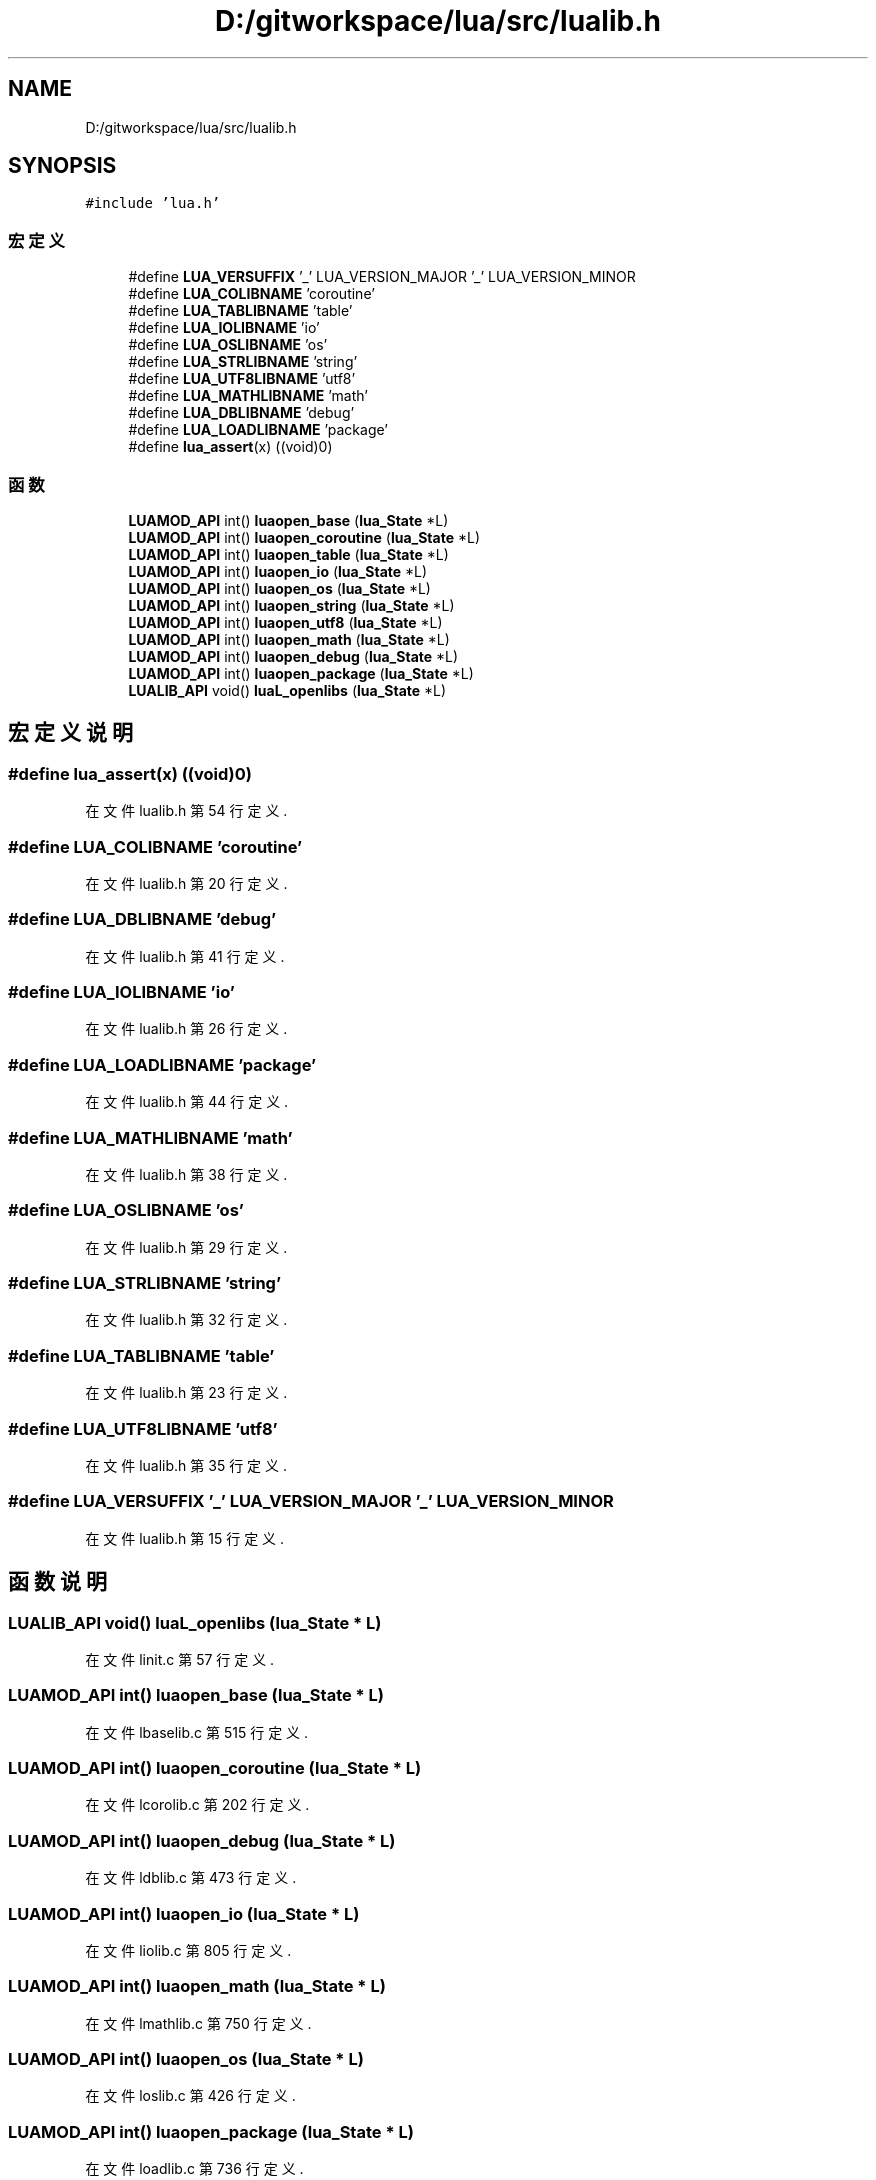 .TH "D:/gitworkspace/lua/src/lualib.h" 3 "2020年 九月 8日 星期二" "Lua_Docmention" \" -*- nroff -*-
.ad l
.nh
.SH NAME
D:/gitworkspace/lua/src/lualib.h
.SH SYNOPSIS
.br
.PP
\fC#include 'lua\&.h'\fP
.br

.SS "宏定义"

.in +1c
.ti -1c
.RI "#define \fBLUA_VERSUFFIX\fP   '_' LUA_VERSION_MAJOR '_' LUA_VERSION_MINOR"
.br
.ti -1c
.RI "#define \fBLUA_COLIBNAME\fP   'coroutine'"
.br
.ti -1c
.RI "#define \fBLUA_TABLIBNAME\fP   'table'"
.br
.ti -1c
.RI "#define \fBLUA_IOLIBNAME\fP   'io'"
.br
.ti -1c
.RI "#define \fBLUA_OSLIBNAME\fP   'os'"
.br
.ti -1c
.RI "#define \fBLUA_STRLIBNAME\fP   'string'"
.br
.ti -1c
.RI "#define \fBLUA_UTF8LIBNAME\fP   'utf8'"
.br
.ti -1c
.RI "#define \fBLUA_MATHLIBNAME\fP   'math'"
.br
.ti -1c
.RI "#define \fBLUA_DBLIBNAME\fP   'debug'"
.br
.ti -1c
.RI "#define \fBLUA_LOADLIBNAME\fP   'package'"
.br
.ti -1c
.RI "#define \fBlua_assert\fP(x)   ((void)0)"
.br
.in -1c
.SS "函数"

.in +1c
.ti -1c
.RI "\fBLUAMOD_API\fP int() \fBluaopen_base\fP (\fBlua_State\fP *L)"
.br
.ti -1c
.RI "\fBLUAMOD_API\fP int() \fBluaopen_coroutine\fP (\fBlua_State\fP *L)"
.br
.ti -1c
.RI "\fBLUAMOD_API\fP int() \fBluaopen_table\fP (\fBlua_State\fP *L)"
.br
.ti -1c
.RI "\fBLUAMOD_API\fP int() \fBluaopen_io\fP (\fBlua_State\fP *L)"
.br
.ti -1c
.RI "\fBLUAMOD_API\fP int() \fBluaopen_os\fP (\fBlua_State\fP *L)"
.br
.ti -1c
.RI "\fBLUAMOD_API\fP int() \fBluaopen_string\fP (\fBlua_State\fP *L)"
.br
.ti -1c
.RI "\fBLUAMOD_API\fP int() \fBluaopen_utf8\fP (\fBlua_State\fP *L)"
.br
.ti -1c
.RI "\fBLUAMOD_API\fP int() \fBluaopen_math\fP (\fBlua_State\fP *L)"
.br
.ti -1c
.RI "\fBLUAMOD_API\fP int() \fBluaopen_debug\fP (\fBlua_State\fP *L)"
.br
.ti -1c
.RI "\fBLUAMOD_API\fP int() \fBluaopen_package\fP (\fBlua_State\fP *L)"
.br
.ti -1c
.RI "\fBLUALIB_API\fP void() \fBluaL_openlibs\fP (\fBlua_State\fP *L)"
.br
.in -1c
.SH "宏定义说明"
.PP 
.SS "#define lua_assert(x)   ((void)0)"

.PP
在文件 lualib\&.h 第 54 行定义\&.
.SS "#define LUA_COLIBNAME   'coroutine'"

.PP
在文件 lualib\&.h 第 20 行定义\&.
.SS "#define LUA_DBLIBNAME   'debug'"

.PP
在文件 lualib\&.h 第 41 行定义\&.
.SS "#define LUA_IOLIBNAME   'io'"

.PP
在文件 lualib\&.h 第 26 行定义\&.
.SS "#define LUA_LOADLIBNAME   'package'"

.PP
在文件 lualib\&.h 第 44 行定义\&.
.SS "#define LUA_MATHLIBNAME   'math'"

.PP
在文件 lualib\&.h 第 38 行定义\&.
.SS "#define LUA_OSLIBNAME   'os'"

.PP
在文件 lualib\&.h 第 29 行定义\&.
.SS "#define LUA_STRLIBNAME   'string'"

.PP
在文件 lualib\&.h 第 32 行定义\&.
.SS "#define LUA_TABLIBNAME   'table'"

.PP
在文件 lualib\&.h 第 23 行定义\&.
.SS "#define LUA_UTF8LIBNAME   'utf8'"

.PP
在文件 lualib\&.h 第 35 行定义\&.
.SS "#define LUA_VERSUFFIX   '_' LUA_VERSION_MAJOR '_' LUA_VERSION_MINOR"

.PP
在文件 lualib\&.h 第 15 行定义\&.
.SH "函数说明"
.PP 
.SS "\fBLUALIB_API\fP void() luaL_openlibs (\fBlua_State\fP * L)"

.PP
在文件 linit\&.c 第 57 行定义\&.
.SS "\fBLUAMOD_API\fP int() luaopen_base (\fBlua_State\fP * L)"

.PP
在文件 lbaselib\&.c 第 515 行定义\&.
.SS "\fBLUAMOD_API\fP int() luaopen_coroutine (\fBlua_State\fP * L)"

.PP
在文件 lcorolib\&.c 第 202 行定义\&.
.SS "\fBLUAMOD_API\fP int() luaopen_debug (\fBlua_State\fP * L)"

.PP
在文件 ldblib\&.c 第 473 行定义\&.
.SS "\fBLUAMOD_API\fP int() luaopen_io (\fBlua_State\fP * L)"

.PP
在文件 liolib\&.c 第 805 行定义\&.
.SS "\fBLUAMOD_API\fP int() luaopen_math (\fBlua_State\fP * L)"

.PP
在文件 lmathlib\&.c 第 750 行定义\&.
.SS "\fBLUAMOD_API\fP int() luaopen_os (\fBlua_State\fP * L)"

.PP
在文件 loslib\&.c 第 426 行定义\&.
.SS "\fBLUAMOD_API\fP int() luaopen_package (\fBlua_State\fP * L)"

.PP
在文件 loadlib\&.c 第 736 行定义\&.
.SS "\fBLUAMOD_API\fP int() luaopen_string (\fBlua_State\fP * L)"

.PP
在文件 lstrlib\&.c 第 1800 行定义\&.
.SS "\fBLUAMOD_API\fP int() luaopen_table (\fBlua_State\fP * L)"

.PP
在文件 ltablib\&.c 第 424 行定义\&.
.SS "\fBLUAMOD_API\fP int() luaopen_utf8 (\fBlua_State\fP * L)"

.PP
在文件 lutf8lib\&.c 第 283 行定义\&.
.SH "作者"
.PP 
由 Doyxgen 通过分析 Lua_Docmention 的 源代码自动生成\&.
